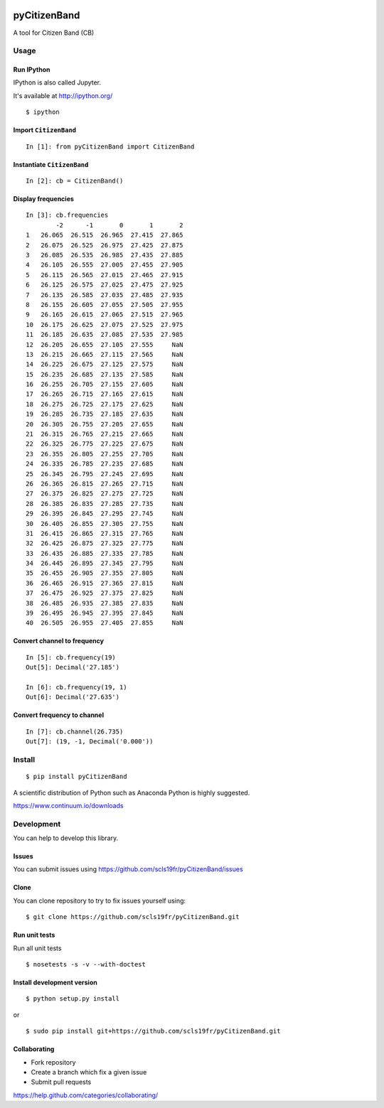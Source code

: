 .. image:: https://img.shields.io/pypi/v/pyCitizenBand.svg
    :target: https://pypi.python.org/pypi/pyCitizenBand/
.. image:: https://img.shields.io/pypi/pyversions/pyCitizenBand.svg
    :target: https://pypi.python.org/pypi/pyCitizenBand/
.. image:: https://img.shields.io/pypi/wheel/pyCitizenBand.svg
    :target: https://pypi.python.org/pypi/pyCitizenBand/
.. image:: https://img.shields.io/pypi/l/pyCitizenBand.svg
    :target: https://pypi.python.org/pypi/pyCitizenBand/
.. image:: https://img.shields.io/pypi/status/pyCitizenBand.svg
    :target: https://pypi.python.org/pypi/pyCitizenBand/
.. image:: https://img.shields.io/pypi/dm/pyCitizenBand.svg
    :target: https://pypi.python.org/pypi/pyCitizenBand/
.. image:: https://requires.io/github/scls19fr/pyCitizenBand/requirements.svg?branch=master
    :target: https://requires.io/github/scls19fr/pyCitizenBand/requirements/?branch=master
.. image:: https://landscape.io/github/scls19fr/pyCitizenBand/master/landscape.svg?style=flat
    :target: https://landscape.io/github/scls19fr/pyCitizenBand/master
.. image:: https://api.codacy.com/project/badge/grade/ff80cb234a9845d8934119323e1e66c4
    :target: https://www.codacy.com/app/s-celles/pyCitizenBand
.. image:: https://travis-ci.org/scls19fr/pyCitizenBand.svg
    :target: https://travis-ci.org/scls19fr/pyCitizenBand


pyCitizenBand
=============

A tool for Citizen Band (CB)

Usage
-----

Run IPython
~~~~~~~~~~~

IPython is also called Jupyter.

It's available at http://ipython.org/

::

    $ ipython

Import ``CitizenBand``
~~~~~~~~~~~~~~~~~~~~~~

::

    In [1]: from pyCitizenBand import CitizenBand

Instantiate ``CitizenBand``
~~~~~~~~~~~~~~~~~~~~~~~~~~~

::

    In [2]: cb = CitizenBand()

Display frequencies
~~~~~~~~~~~~~~~~~~~

::

    In [3]: cb.frequencies
            -2      -1       0       1       2
    1   26.065  26.515  26.965  27.415  27.865
    2   26.075  26.525  26.975  27.425  27.875
    3   26.085  26.535  26.985  27.435  27.885
    4   26.105  26.555  27.005  27.455  27.905
    5   26.115  26.565  27.015  27.465  27.915
    6   26.125  26.575  27.025  27.475  27.925
    7   26.135  26.585  27.035  27.485  27.935
    8   26.155  26.605  27.055  27.505  27.955
    9   26.165  26.615  27.065  27.515  27.965
    10  26.175  26.625  27.075  27.525  27.975
    11  26.185  26.635  27.085  27.535  27.985
    12  26.205  26.655  27.105  27.555     NaN
    13  26.215  26.665  27.115  27.565     NaN
    14  26.225  26.675  27.125  27.575     NaN
    15  26.235  26.685  27.135  27.585     NaN
    16  26.255  26.705  27.155  27.605     NaN
    17  26.265  26.715  27.165  27.615     NaN
    18  26.275  26.725  27.175  27.625     NaN
    19  26.285  26.735  27.185  27.635     NaN
    20  26.305  26.755  27.205  27.655     NaN
    21  26.315  26.765  27.215  27.665     NaN
    22  26.325  26.775  27.225  27.675     NaN
    23  26.355  26.805  27.255  27.705     NaN
    24  26.335  26.785  27.235  27.685     NaN
    25  26.345  26.795  27.245  27.695     NaN
    26  26.365  26.815  27.265  27.715     NaN
    27  26.375  26.825  27.275  27.725     NaN
    28  26.385  26.835  27.285  27.735     NaN
    29  26.395  26.845  27.295  27.745     NaN
    30  26.405  26.855  27.305  27.755     NaN
    31  26.415  26.865  27.315  27.765     NaN
    32  26.425  26.875  27.325  27.775     NaN
    33  26.435  26.885  27.335  27.785     NaN
    34  26.445  26.895  27.345  27.795     NaN
    35  26.455  26.905  27.355  27.805     NaN
    36  26.465  26.915  27.365  27.815     NaN
    37  26.475  26.925  27.375  27.825     NaN
    38  26.485  26.935  27.385  27.835     NaN
    39  26.495  26.945  27.395  27.845     NaN
    40  26.505  26.955  27.405  27.855     NaN

Convert channel to frequency
~~~~~~~~~~~~~~~~~~~~~~~~~~~~

::

    In [5]: cb.frequency(19)
    Out[5]: Decimal('27.185')

    In [6]: cb.frequency(19, 1)
    Out[6]: Decimal('27.635')

Convert frequency to channel
~~~~~~~~~~~~~~~~~~~~~~~~~~~~

::

    In [7]: cb.channel(26.735)
    Out[7]: (19, -1, Decimal('0.000'))

Install
-------

::

    $ pip install pyCitizenBand


A scientific distribution of Python such as Anaconda Python is highly
suggested.

https://www.continuum.io/downloads

Development
-----------

You can help to develop this library.

Issues
~~~~~~

You can submit issues using
https://github.com/scls19fr/pyCitizenBand/issues

Clone
~~~~~

You can clone repository to try to fix issues yourself using:

::

    $ git clone https://github.com/scls19fr/pyCitizenBand.git

Run unit tests
~~~~~~~~~~~~~~

Run all unit tests

::

    $ nosetests -s -v --with-doctest


Install development version
~~~~~~~~~~~~~~~~~~~~~~~~~~~

::

    $ python setup.py install

or

::

    $ sudo pip install git+https://github.com/scls19fr/pyCitizenBand.git

Collaborating
~~~~~~~~~~~~~

-  Fork repository
-  Create a branch which fix a given issue
-  Submit pull requests

https://help.github.com/categories/collaborating/
